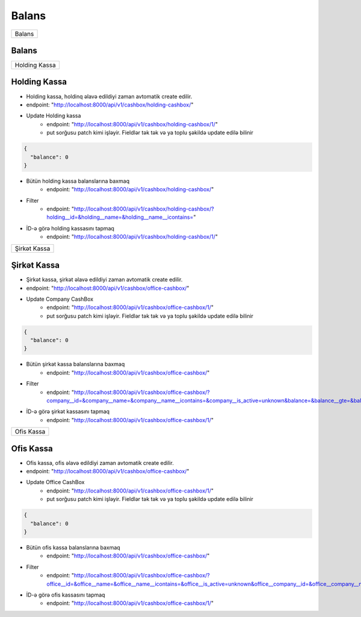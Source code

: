 ######
Balans
######

+------+
|Balans|
+------+

Balans
------

.. image:: _static/ss15.png
   :width: 1000px
   :height: 200px
   :alt: melumat
   :align: center

+-------------+
|Holding Kassa|
+-------------+

Holding Kassa
-------------

- Holding kassa, holdinq əlavə edildiyi zaman avtomatik create edilir.
- endpoint: "http://localhost:8000/api/v1/cashbox/holding-cashbox/"

- Update Holding kassa
    - endpoint: "http://localhost:8000/api/v1/cashbox/holding-cashbox/1/"
    - put sorğusu patch kimi işləyir. Fieldlər tək tək və ya toplu şəkildə update edilə bilinir

.. code:: json

  {
    "balance": 0
  }

- Bütün holding kassa balanslarına baxmaq
    - endpoint: "http://localhost:8000/api/v1/cashbox/holding-cashbox/"

.. image:: _static/ss16.png
   :width: 300px
   :height: 200px
   :align: center

- Filter
    - endpoint: "http://localhost:8000/api/v1/cashbox/holding-cashbox/?holding__id=&holding__name=&holding__name__icontains="

- İD-ə görə holding kassasını tapmaq
    - endpoint: "http://localhost:8000/api/v1/cashbox/holding-cashbox/1/"

+------------+
|Şirkət Kassa|
+------------+

Şirkət Kassa
------------

- Şirkət kassa, şirkət əlavə edildiyi zaman avtomatik create edilir.
- endpoint: "http://localhost:8000/api/v1/cashbox/office-cashbox/"

- Update Company CashBox
    - endpoint: "http://localhost:8000/api/v1/cashbox/office-cashbox/1/"
    - put sorğusu patch kimi işləyir. Fieldlər tək tək və ya toplu şəkildə update edilə bilinir

.. code:: json

  {
    "balance": 0
  }

- Bütün şirkət kassa balanslarına baxmaq
    - endpoint: "http://localhost:8000/api/v1/cashbox/office-cashbox/"

.. image:: _static/ss18.png
   :width: 300px
   :height: 200px
   :align: center

- Filter
    - endpoint: "http://localhost:8000/api/v1/cashbox/office-cashbox/?company__id=&company__name=&company__name__icontains=&company__is_active=unknown&balance=&balance__gte=&balance__lte="

- İD-ə görə şirkət kassasını tapmaq
    - endpoint: "http://localhost:8000/api/v1/cashbox/office-cashbox/1/"

+----------+
|Ofis Kassa|
+----------+

Ofis Kassa
-----------

- Ofis kassa, ofis əlavə edildiyi zaman avtomatik create edilir.
- endpoint: "http://localhost:8000/api/v1/cashbox/office-cashbox/"

- Update Office CashBox
    - endpoint: "http://localhost:8000/api/v1/cashbox/office-cashbox/1/"
    - put sorğusu patch kimi işləyir. Fieldlər tək tək və ya toplu şəkildə update edilə bilinir

.. code:: json

  {
    "balance": 0
  }

- Bütün ofis kassa balanslarına baxmaq
    - endpoint: "http://localhost:8000/api/v1/cashbox/office-cashbox/"

.. image:: _static/ss19.png
   :width: 300px
   :height: 200px
   :align: center

- Filter
    - endpoint: "http://localhost:8000/api/v1/cashbox/office-cashbox/?office__id=&office__name=&office__name__icontains=&office__is_active=unknown&office__company__id=&office__company__name=&office__company__name__icontains=&balance=&balance__gte=&balance__lte="

- İD-ə görə ofis kassasını tapmaq
    - endpoint: "http://localhost:8000/api/v1/cashbox/office-cashbox/1/"
